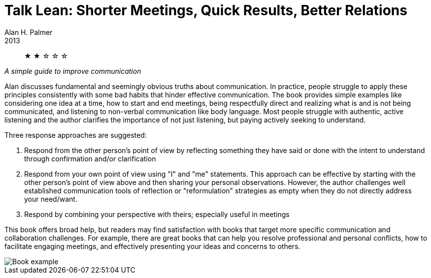 = Talk Lean: Shorter Meetings, Quick Results, Better Relations
Alan H. Palmer
2013

[abstract]
&#9733; &#9733; &#9734; &#9734; &#9734;

_A simple guide to improve communication_

Alan discusses fundamental and seemingly obvious truths about communication. In practice, people struggle to apply these principles consistently with some bad habits that hinder effective communication. The book provides simple examples like considering one idea at a time, how to start and end meetings, being respectfully direct and realizing what is and is not being communicated, and listening to non-verbal communication like body language. Most people struggle with authentic, active listening and the author clarifies the importance of not just listening, but paying actively seeking to understand.

.Three response approaches are suggested:
1. Respond from the other person's point of view by reflecting something they have said or done with the intent to understand through confirmation and/or clarification
2. Respond from your own point of view using "I" and "me" statements. This approach can be effective by starting with the other person's point of view above and then sharing your personal observations. However, the author challenges well established communication tools of reflection or "reformulation" strategies as empty when they do not directly address your need/want.
3. Respond by combining your perspective with theirs; especially useful in meetings

This book offers broad help, but readers may find satisfaction with books that target more specific communication and collaboration challenges. For example, there are great books that can help you resolve professional and personal conflicts, how to facilitate engaging meetings, and effectively presenting your ideas and concerns to others.

image::./example.jpg[Book example]
